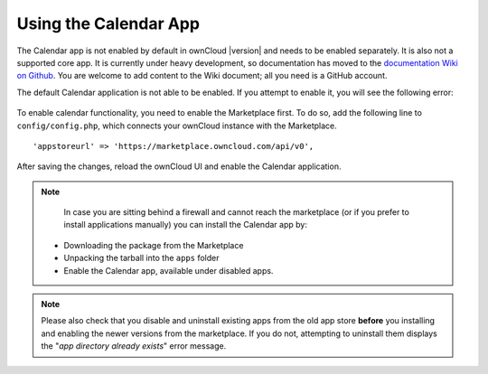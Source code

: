======================
Using the Calendar App
======================

The Calendar app is not enabled by default in ownCloud |version| and needs to be enabled separately. It is also not a supported core app. 
It is currently under heavy development, so documentation has moved to the `documentation Wiki on Github 
<https://github.com/owncloud/documentation/wiki/Using-the-Calendar-App-in- ownCloud-9.0>`_. 
You are welcome to add content to the Wiki document; all you 
need is a GitHub account.

The default Calendar application is not able to be enabled. 
If you attempt to enable it, you will see the following error:

.. figure:: ../images/calendar/calendar-app-signature-could-not-get-checked-error.png

To enable calendar functionality, you need to enable the Marketplace first.
To do so, add the following line to ``config/config.php``, which connects your ownCloud instance with the Marketplace.

:: 

  'appstoreurl' => 'https://marketplace.owncloud.com/api/v0',

After saving the changes, reload the ownCloud UI and enable the Calendar application.

.. note:: 
   In case you are sitting behind a firewall and cannot reach the marketplace (or if you prefer to install applications manually) you can install the Calendar app by:
  - Downloading the package from the Marketplace
  - Unpacking the tarball into the ``apps`` folder 
  - Enable the Calendar app, available under disabled apps.

.. note::
   Please also check that you disable and uninstall existing apps from the old app store **before** you installing and enabling the newer versions from the marketplace. If you do not, attempting to uninstall them displays the "*app directory already exists*" error message.
